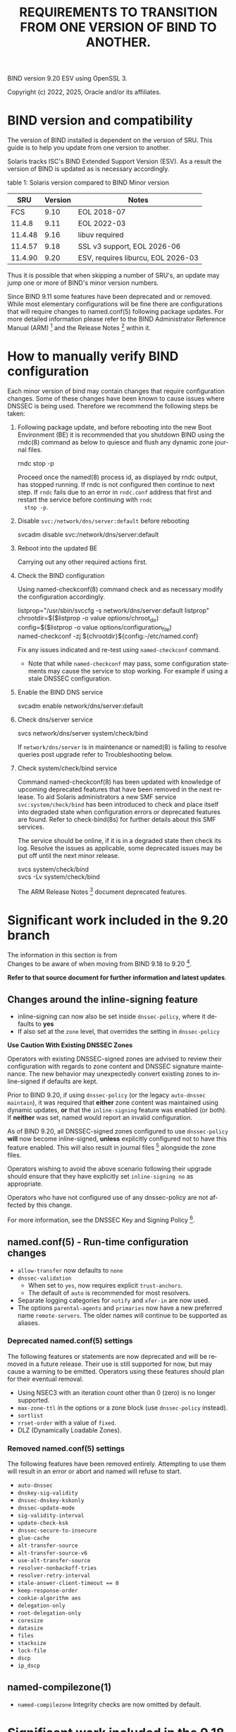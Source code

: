 BIND version 9.20 ESV using OpenSSL 3.

Copyright (c) 2022, 2025, Oracle and/or its affiliates.

* BIND version and compatibility

The version of BIND installed is dependent on the version of SRU.
This guide is to help you update from one version to another.

Solaris tracks ISC's BIND Extended Support Version (ESV). As a result
the version of BIND is updated as is necessary accordingly.

table 1: Solaris version compared to BIND Minor version
|     SRU | Version | Notes                              |
|---------+---------+------------------------------------|
|     FCS |    9.10 | EOL 2018-07                        |
|  11.4.8 |    9.11 | EOL 2022-03                        |
| 11.4.48 |    9.16 | libuv required                     |
| 11.4.57 |    9.18 | SSL v3 support, EOL 2026-06        |
| 11.4.90 |    9.20 | ESV, requires liburcu, EOL 2026-03 |


Thus it is possible that when skipping a number of SRU's, an update
may jump one or more of BIND's minor version numbers.

Since BIND 9.11 some features have been deprecated and or removed.
While most elementary configurations will be fine there are
configurations that will require changes to named.conf(5) following
package updates.  For more detailed information please refer to the
BIND Administrator Reference Manual (ARM) [fn:1] and the Release
Notes [fn:2] within it.


* How to manually verify BIND configuration

Each minor version of bind may contain changes that require
configuration changes.  Some of these changes have been known to cause
issues where DNSSEC is being used.  Therefore we recommend the
following steps be taken:

1. Following package update, and before rebooting into the new Boot
   Environment (BE) it is recommended that you shutdown BIND using the
   rndc(8) command as below to quiesce and flush any dynamic zone
   journal files.

   #+begin_verse
   rndc stop -p
   #+end_verse

   Proceed once the named(8) process id, as displayed by rndc output,
   has stopped running.  If rndc is not configured then continue to
   next step.  If ~rndc~ fails due to an error in ~rndc.conf~ address
   that first and restart the service before continuing with ~rndc
   stop -p~.

2. Disable ~svc:/network/dns/server:default~ before rebooting

   #+begin_verse
   svcadm disable svc:/network/dns/server:default
   #+end_verse

3. Reboot into the updated BE

   Carrying out any other required actions first.

4. Check the BIND configuration

   Using named-checkconf(8) command check and as necessary modify the
   configuration accordingly.

   # Block against BOL as otherwise the config line is indented in output!
   #+begin_verse
listprop="/usr/sbin/svccfg -s network/dns/server:default listprop"
chrootdir=$($listprop -o value options/chroot_dir)
config=$($listprop -o value options/configuration_file)
named-checkconf -zj ${chrootdir}${config:-/etc/named.conf}
   #+end_verse

  Fix any issues indicated and re-test using ~named-checkconf~
   command.

   - Note that while ~named-checkconf~ may pass, some configuration
     statements may cause the service to stop working.  For example if
     using a stale DNSSEC configuration.

5. Enable the BIND DNS service

   #+begin_verse
   svcadm enable network/dns/server:default
   #+end_verse

6. Check dns/server service

   #+begin_verse
   svcs network/dns/server system/check/bind
   #+end_verse

   If ~network/dns/server~ is in maintenance or named(8) is failing to
   resolve queries post upgrade refer to Troubleshooting below.

7. Check system/check/bind service

   Command named-checkconf(8) has been updated with knowledge of
   upcoming deprecated features that have been removed in the next
   release.  To aid Solaris administrators a new SMF service
   ~svc:system/check/bind~ has been introduced to check and place
   itself into degraded state when configuration errors or deprecated
   features are found.  Refer to check-bind(8s) for further details
   about this SMF services.

   The service should be online, if it is in a degraded state then
   check its log.  Resolve the issues as applicable, some deprecated
   issues may be put off until the next minor release.

   #+begin_verse
   svcs system/check/bind
   svcs -Lv system/check/bind
   #+end_verse

   The ARM Release Notes [fn:2] document deprecated features.


* Significant work included in the 9.20 branch

The information in this section is from\\
Changes to be aware of when moving from BIND 9.18 to 9.20 [fn:3].

*Refer to that source document for further information and latest
updates*.

# This is rather long, Could simply leave the link, but then the
# information is important.
** Changes around the inline-signing feature

- inline-signing can now also be set inside ~dnssec-policy~, where it
  defaults to *yes*
- If also set at the ~zone~ level, that overrides the setting in
  ~dnssec-policy~

*Use Caution With Existing DNSSEC Zones*

Operators with existing DNSSEC-signed zones are advised to review
their configuration with regards to zone content and DNSSEC signature
maintenance. The new behavior may unexpectedly convert existing zones
to inline-signed if defaults are kept.

Prior to BIND 9.20, if using ~dnssec-policy~ (or the legacy
~auto-dnssec maintain~), it was required that *either* zone content
was maintained using dynamic updates, *or* that the ~inline-signing~
feature was enabled (or both).  If *neither* was set, named would
report an invalid configuration.

As of BIND 9.20, all DNSSEC-signed zones configured to use
~dnssec-policy~ *will* now become inline-signed, *unless* explicitly
configured not to have this feature enabled. This will also result in
journal files [fn:4] alongside the zone files.

Operators wishing to avoid the above scenario following their upgrade
should ensure that they have explicitly set ~inline-signing no~ as
appropriate.

Operators who have not configured use of any dnssec-policy are not
affected by this change.

For more information, see the DNSSEC Key and Signing Policy [fn:5].

** named.conf(5) - Run-time configuration changes

- ~allow-transfer~ now defaults to ~none~
- ~dnssec-validation~
  - When set to ~yes~, now requires explicit ~trust-anchors~.
  - The default of ~auto~ is recommended for most resolvers.
- Separate logging categories for ~notify~ and ~xfer-in~ are now used.
- The options ~parental-agents~ and ~primaries~ now have a new
  preferred name ~remote-servers~. The older names will continue to be
  supported as aliases.

*** Deprecated named.conf(5) settings

The following features or statements are now deprecated and will be
removed in a future release. Their use is still supported for now, but
may cause a warning to be emitted.  Operators using these features
should plan for their eventual removal.

- Using NSEC3 with an iteration count other than 0 (zero) is no longer
  supported.
- ~max-zone-ttl~ in the options or a zone block (use ~dnssec-policy~
  instead).
- ~sortlist~
- ~rrset-order~ with a value of ~fixed~.
- DLZ (Dynamically Loadable Zones).

*** Removed named.conf(5) settings

The following features have been removed entirely.  Attempting to use
them will result in an error or abort and named will refuse to start.

- ~auto-dnssec~
- ~dnskey-sig-validity~
- ~dnssec-dnskey-kskonly~
- ~dnssec-update-mode~
- ~sig-validity-interval~
- ~update-check-ksk~
- ~dnssec-secure-to-insecure~
- ~glue-cache~
- ~alt-transfer-source~
- ~alt-transfer-source-v6~
- ~use-alt-transfer-source~
- ~resolver-nonbackoff-tries~
- ~resolver-retry-interval~
- ~stale-answer-client-timeout == 0~
- ~keep-response-order~
- ~cookie-algorithm aes~
- ~delegation-only~
- ~root-delegation-only~
- ~coresize~
- ~datasize~
- ~files~
- ~stacksize~
- ~lock-file~
- ~dscp~
- ~ip_dscp~

** named-compilezone(1)

- ~named-compilezone~ Integrity checks are now omitted by default.

* Significant work included in the 9.18 branch

1. The new Key and Signing Policy (KASP) feature provides simplified
   DNSSEC key and signing management using policies defined by the
   ~dnssec-policy~ statement. This tool is intended to significantly
   facilitate ongoing key and signing maintenance.

2. The way that DNSSEC trust anchors are managed has been
   improved. Please note the updated CLI for this.

3. DLV (Domain Look-aside Verification) has been deprecated since BIND
   9.12.  dlv.isc.org (the main service used by those previously
   relying on DLV, operated by ISC) was turned off in 2017. Support
   for DLV has now been removed from BIND 9 completely. Removing this
   feature required a multi-year process of notification, working with
   partners, and gradual deprecation to avoid disruption in the DNS.

4. The working directory must be writable by the user running named.
   The ~directory~ option should specify absolute path, and must be
   writable by the effective user ID of the named process.

5. Removal of pkcs11 commands:

   The following commands and associated manual pages have been
   removed with immediate effect.

   - /usr/sbin/pkcs11-destroy
   - /usr/sbin/pkcs11-keygen
   - /usr/sbin/pkcs11-list
   - /usr/sbin/pkcs11-tokens


* Important note regarding chroot environments

Any update to BIND requires a re-evaluation to the chroot environment
as BIND's libraries and its fourth party dependencies are subject to
change.  With BIND 9.16 the network interface was completely
refactored to use libuv and so this is an additional dependency that
will need to be catered for.  With BIND 9.18 and above OpenSSL 3
libraries are needed.  BIND 9.20 has a requirement on liburcu.

Oracle recommends using Solaris Zones, instead of chroot environments,
which provide a security boundary with a Common Criteria evaluation
for containment.  Zones are automatically updated by pkg(1) ensuring
they have the correct dependencies and fixes therein.


* Troubleshooting

If the previous state was maintenance and changes have been made
following ~named-checkconf~ then clear the service instance and check
its state after a minute or two.

#+begin_verse
svcs clear svc:/network/dns/server:default
sleep 60; svcs svc:/network/dns/server:default
#+end_verse

If problems persist then disable the service and run named in debug
mode and observe what occurs while a lookup is attempted.

#+begin_verse
svcadm disable -t svc:/network/dns/server:default
script
/usr/sbin/named -g -d 4
#+end_verse

And from another terminal

#+begin_verse
dig @0 $hostname
#+end_verse

- Note $hostname should be some viable fully qualified name, for
  example "host.example.com."

Once ~dig~ has returned quit (Ctrl-c) the ~named~ process, exit
~script~ and look at the information collected in ~typescript~ file.
Do re-enable dns/service.

#+begin_verse
svcadm enable svc:/network/dns/server:default
#+end_verse

Hopefully the collected information will provide sufficient
information needed to address the issue.  It may be necessary to use a
more verbose debug level, and or instead configure logging.  For
further information on troubleshooting BIND refer to the following
documentation:

- What to do with a misbehaving BIND server [fn:6]
- Troubleshooting - BIND 9.20 documentation [fn:7]
- BIND Logging - some basic recommendations [fn:8]

* Additional information and resources

The following ISC Knowledge documents are useful when updating minor
version numbers:

- Changes to be aware of when moving from BIND 9.11 to 9.16 [fn:9]
  - Note that BIND 9.16 and 9.18 can read BIND 9.11 journal files, but
    BIND 9.11 can not read BIND 9.16 or later journal files.
- Changes to be aware of when moving from BIND 9.16 to 9.18 [fn:10]
- Changes to be aware of when moving from BIND 9.18 to 9.20 [fn:3]
- BIND 9 Significant Features Matrix [fn:11]

[fn:1] BIND 9 Administrator Reference Guide (ARM)
https://downloads.isc.org/isc/bind9/cur/9.20/doc/arm/html/ or
https://bind9.readthedocs.io/en/

[fn:2] BIND 9 Administrator. Reference Guide - Release Notes
https://downloads.isc.org/isc/bind9/cur/9.20/doc/arm/html/notes.html
or https://bind9.readthedocs.io/en/v9.20.10/notes.html

[fn:9] Changes to be aware of when moving from BIND 9.11 to 9.16
https://kb.isc.org/docs/changes-to-be-aware-of-when-moving-from-911-to-916

[fn:10] Changes to be aware of when moving from BIND 9.16 to 9.18
https://kb.isc.org/docs/changes-to-be-aware-of-when-moving-from-bind-916-to-918

[fn:3] Changes to be aware of when moving from BIND 9.18 to 9.20
https://kb.isc.org/docs/bind-920-changes

[fn:11] BIND 9 Significant Features Matrix
https://kb.isc.org/v1/docs/aa-01310

[fn:6] What to do with a misbehaving BIND server
https://kb.isc.org/docs/aa-00341

[fn:7] Troubleshooting - BIND ARM documentation
https://downloads.isc.org/isc/bind9/cur/9.20/doc/arm/html/chapter9.html

[fn:8] BIND Logging - some basic recommendations
https://kb.isc.org/docs/aa-01526

[fn:4] Journal Files
https://bind9.readthedocs.io/en/v9.20.0/chapter6.html#the-journal-file

[fn:5] DNSSEC Key and Signing Policy
https://kb.isc.org/docs/dnssec-key-and-signing-policy

* Org-mode settings                                                :noexport:
This heading and content is not exported to the bind-transition.txt
file (:noexport: tag on heading line).

For more information regarding the export settings refer to
[[https://orgmode.org/manual/Export-Settings.html][Export Settings]]
in The Org Manual.

Not using smart quotes.
#+OPTIONS: ':nil

Heading default level is 3, increased to 5 to keep export structure as
intended.  Number all headings, note ASCII export does not underline
headings above level 3 by default.
#+OPTIONS: H:5 num:t

Not using subscript or superscript.
#+OPTIONS: ^:{}

No table-of-contents, include tables
#+OPTIONS: toc:nil |:t

Suppress conversion of title, as otherwise the ASCII exporter
displaces the copyright lines. The title has its own explicit source
instead.
#+OPTIONS: title:nil

Setting of TITLE here is for the HTML page heading.
#+TITLE: REQUIREMENTS TO TRANSITION FROM ONE VERSION OF BIND TO ANOTHER.

Author's name and details not needed, nor is the date of creation
#+OPTIONS: author:nil creator:nil e:t email:nil date:nil

No log book entries should be present, but just in case lets not
include those.
#+OPTIONS: d:(not "LOGBOOK")

Include footnotes.
#+OPTIONS: f:t

Remove tags from the headings, they are for author or control mostly.
#+OPTIONS: tags:nil

Remove other ORG marks (most not actually used within).
#+OPTIONS: tasks:nil todo:nil timestamp:nil
#+LANGUAGE: en

Some additional information regarding org mode formatting.

Section headings in Org (lines beginning with one or more asterisk
characters followed by a space character) can have /:tags:/ associated
with them.
- /:ignore:/ tag causes export to drop the heading but not the section
  content within, useful for formatting and management of the org
  file. It is an Org Mode 9.6 feature.  As previous versions do not
  recognize it I have added an unnumbered property too - the heading
  will be shown but not numbered.

- /:noexport:/ tag removes the heading and contents, but may execute
  source blocks.  A heading beginning with the *COMMENT* keyword
  prevents it from being exported and from any source blocks within it
  being executed.

Some notes on the formatting regarding ASCII export.

- ~begin_center~ is not working correctly on the *bold* text, the
  first asterisk appears at the beginning of the line making it look
  like a bullet point.  Therefore I have used ~verse~ rather than
  ~center~.

- Within org a ~tilde~ is emphasis, which on ASCII export becomes
  `tilde'.

- Alas /italic/ does not get any special treatment and just gets
  exported as ~/italic/~ and so I have not used it.

- Quoted text is within ~begin_quote~/~end_quote~ blocks.  Those are
  reformatted by the exporter and indented slightly, the ASCII
  exporter does not otherwise make quoted text all that obvious and
  hence they are placed after a list item which states there source.

- src blocks, ASCII export by default puts a box-string around the
  exported code and examples. e.g.

  #+begin_example
   ,----
   | $ echo Example of box-string
   |   Example of box-string
   `----
  #+end_example

  The following emacs-lisp prevents that.  It needs to be evaluated
  before exporting; see also [[batch-mode]] below.

  #+begin_src elisp :exports code :eval no
  (require 'ox-ascii) (advice-add 'org-ascii--box-string :override
				  (defun my-org-ascii--box-string (s info) s))
  #+end_src

-  <<batch-mode>> Batch-Mode is used within ../Makefile to make the
  conversion, use ~gmake test-org-export~ to execute:

  #+begin_src sh :exports code :eval no
  /usr/bin/emacs bind-transition.org -Q -batch --eval '(require `ox-ascii)' \
     --eval '(advice-add `org-ascii--box-string :override (defun my-org-ascii--box-string (s info) s))' \
     --eval '(org-ascii-export-to-ascii)'
  #+end_src

Make the source and examples exported to HTML have a black background.
#+HTML_HEAD_EXTRA: <style> pre.src { background-color: black; color: white; }</style>

View this file on Github at
https://github.com/oracle/solaris-userland/blob/master/components/bind/Solaris/bind-transition.org
* EOF                                                              :noexport:
Emacs settings
#+begin_verse
Local Variables:
fill-column:70
End:
#+end_verse
